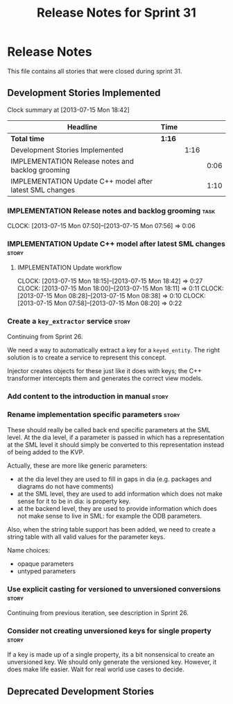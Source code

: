 #+title: Release Notes for Sprint 31
#+options: date:nil toc:nil author:nil num:nil
#+todo: ANALYSIS IMPLEMENTATION TESTING | COMPLETED CANCELLED
#+tags: story(s) epic(e) task(t) note(n) spike(p)

* Release Notes

This file contains all stories that were closed during sprint 31.

** Development Stories Implemented

#+begin: clocktable :maxlevel 3 :scope subtree
Clock summary at [2013-07-15 Mon 18:42]

| Headline                                                 | Time   |      |      |
|----------------------------------------------------------+--------+------+------|
| *Total time*                                             | *1:16* |      |      |
|----------------------------------------------------------+--------+------+------|
| Development Stories Implemented                          |        | 1:16 |      |
| IMPLEMENTATION Release notes and backlog grooming        |        |      | 0:06 |
| IMPLEMENTATION Update C++ model after latest SML changes |        |      | 1:10 |
#+end:

*** IMPLEMENTATION Release notes and backlog grooming                  :task:
    CLOCK: [2013-07-15 Mon 07:50]--[2013-07-15 Mon 07:56] =>  0:06

*** IMPLEMENTATION Update C++ model after latest SML changes          :story:
**** IMPLEMENTATION Update workflow
     CLOCK: [2013-07-15 Mon 18:15]--[2013-07-15 Mon 18:42] =>  0:27
     CLOCK: [2013-07-15 Mon 18:00]--[2013-07-15 Mon 18:11] =>  0:11
     CLOCK: [2013-07-15 Mon 08:28]--[2013-07-15 Mon 08:38] =>  0:10
     CLOCK: [2013-07-15 Mon 07:58]--[2013-07-15 Mon 08:20] =>  0:22

*** Create a =key_extractor= service                                  :story:

Continuing from Sprint 26.

We need a way to automatically extract a key for a =keyed_entity=.
The right solution is to create a service to represent this
concept.

Injector creates objects for these just like it does with keys; the
C++ transformer intercepts them and generates the correct view models.

*** Add content to the introduction in manual                         :story:
*** Rename implementation specific parameters                         :story:

These should really be called back end specific parameters at the SML
level. At the dia level, if a parameter is passed in which has a
representation at the SML level it should simply be converted to this
representation instead of being added to the KVP.

Actually, these are more like generic parameters:

- at the dia level they are used to fill in gaps in dia (e.g. packages
  and diagrams do not have comments)
- at the SML level, they are used to add information which does not
  make sense for it to be in dia: is property key.
- at the backend level, they are used to provide information which
  does not make sense to live in SML: for example the ODB parameters.

Also, when the string table support has been added, we need to create
a string table with all valid values for the parameter keys.

Name choices:

- opaque parameters
- untyped parameters

*** Use explicit casting for versioned to unversioned conversions     :story:

Continuing from previous iteration, see description in Sprint 26.

*** Consider not creating unversioned keys for single property        :story:

If a key is made up of a single property, its a bit nonsensical to
create an unversioned key. We should only generate the versioned
key. However, it does make life easier. Wait for real world use cases
to decide.

** Deprecated Development Stories
